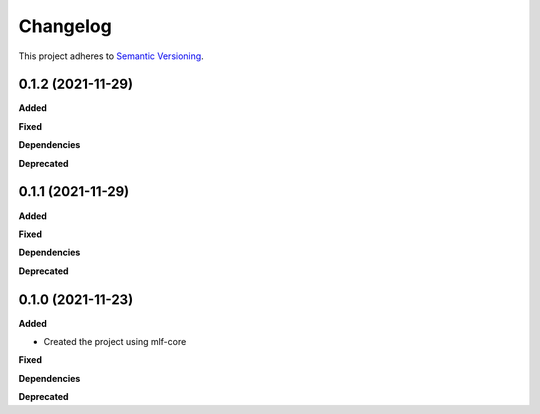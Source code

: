 ==========
Changelog
==========

This project adheres to `Semantic Versioning <https://semver.org/>`_.


0.1.2 (2021-11-29)
------------------

**Added**

**Fixed**

**Dependencies**

**Deprecated**


0.1.1 (2021-11-29)
------------------

**Added**

**Fixed**

**Dependencies**

**Deprecated**


0.1.0 (2021-11-23)
------------------

**Added**

* Created the project using mlf-core

**Fixed**

**Dependencies**

**Deprecated**
